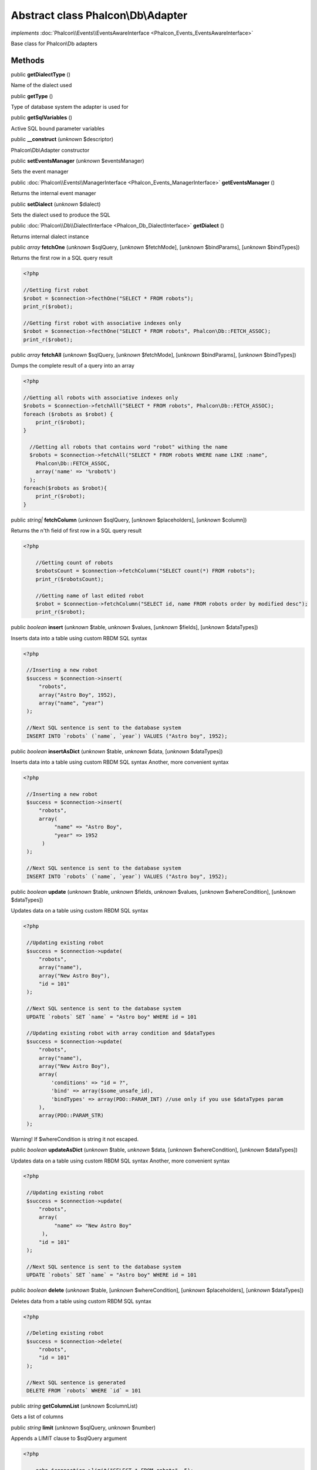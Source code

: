 Abstract class **Phalcon\\Db\\Adapter**
=======================================

*implements* :doc:`Phalcon\\Events\\EventsAwareInterface <Phalcon_Events_EventsAwareInterface>`

Base class for Phalcon\\Db adapters


Methods
-------

public  **getDialectType** ()

Name of the dialect used



public  **getType** ()

Type of database system the adapter is used for



public  **getSqlVariables** ()

Active SQL bound parameter variables



public  **__construct** (*unknown* $descriptor)

Phalcon\\Db\\Adapter constructor



public  **setEventsManager** (*unknown* $eventsManager)

Sets the event manager



public :doc:`Phalcon\\Events\\ManagerInterface <Phalcon_Events_ManagerInterface>`  **getEventsManager** ()

Returns the internal event manager



public  **setDialect** (*unknown* $dialect)

Sets the dialect used to produce the SQL



public :doc:`Phalcon\\Db\\DialectInterface <Phalcon_Db_DialectInterface>`  **getDialect** ()

Returns internal dialect instance



public *array*  **fetchOne** (*unknown* $sqlQuery, [*unknown* $fetchMode], [*unknown* $bindParams], [*unknown* $bindTypes])

Returns the first row in a SQL query result 

.. code-block:: php

    <?php

    //Getting first robot
    $robot = $connection->fecthOne("SELECT * FROM robots");
    print_r($robot);
    
    //Getting first robot with associative indexes only
    $robot = $connection->fecthOne("SELECT * FROM robots", Phalcon\Db::FETCH_ASSOC);
    print_r($robot);




public *array*  **fetchAll** (*unknown* $sqlQuery, [*unknown* $fetchMode], [*unknown* $bindParams], [*unknown* $bindTypes])

Dumps the complete result of a query into an array 

.. code-block:: php

    <?php

    //Getting all robots with associative indexes only
    $robots = $connection->fetchAll("SELECT * FROM robots", Phalcon\Db::FETCH_ASSOC);
    foreach ($robots as $robot) {
    	print_r($robot);
    }
    
      //Getting all robots that contains word "robot" withing the name
      $robots = $connection->fetchAll("SELECT * FROM robots WHERE name LIKE :name",
    	Phalcon\Db::FETCH_ASSOC,
    	array('name' => '%robot%')
      );
    foreach($robots as $robot){
    	print_r($robot);
    }




public *string|*  **fetchColumn** (*unknown* $sqlQuery, [*unknown* $placeholders], [*unknown* $column])

Returns the n'th field of first row in a SQL query result 

.. code-block:: php

    <?php

        //Getting count of robots
        $robotsCount = $connection->fetchColumn("SELECT count(*) FROM robots");
        print_r($robotsCount);
    
        //Getting name of last edited robot
        $robot = $connection->fetchColumn("SELECT id, name FROM robots order by modified desc");
        print_r($robot);




public *boolean*  **insert** (*unknown* $table, *unknown* $values, [*unknown* $fields], [*unknown* $dataTypes])

Inserts data into a table using custom RBDM SQL syntax 

.. code-block:: php

    <?php

     //Inserting a new robot
     $success = $connection->insert(
         "robots",
         array("Astro Boy", 1952),
         array("name", "year")
     );
    
     //Next SQL sentence is sent to the database system
     INSERT INTO `robots` (`name`, `year`) VALUES ("Astro boy", 1952);




public *boolean*  **insertAsDict** (*unknown* $table, *unknown* $data, [*unknown* $dataTypes])

Inserts data into a table using custom RBDM SQL syntax Another, more convenient syntax 

.. code-block:: php

    <?php

     //Inserting a new robot
     $success = $connection->insert(
         "robots",
         array(
              "name" => "Astro Boy",
              "year" => 1952
          )
     );
    
     //Next SQL sentence is sent to the database system
     INSERT INTO `robots` (`name`, `year`) VALUES ("Astro boy", 1952);




public *boolean*  **update** (*unknown* $table, *unknown* $fields, *unknown* $values, [*unknown* $whereCondition], [*unknown* $dataTypes])

Updates data on a table using custom RBDM SQL syntax 

.. code-block:: php

    <?php

     //Updating existing robot
     $success = $connection->update(
         "robots",
         array("name"),
         array("New Astro Boy"),
         "id = 101"
     );
    
     //Next SQL sentence is sent to the database system
     UPDATE `robots` SET `name` = "Astro boy" WHERE id = 101
    
     //Updating existing robot with array condition and $dataTypes
     $success = $connection->update(
         "robots",
         array("name"),
         array("New Astro Boy"),
         array(
             'conditions' => "id = ?",
             'bind' => array($some_unsafe_id),
             'bindTypes' => array(PDO::PARAM_INT) //use only if you use $dataTypes param
         ),
         array(PDO::PARAM_STR)
     );

Warning! If $whereCondition is string it not escaped.



public *boolean*  **updateAsDict** (*unknown* $table, *unknown* $data, [*unknown* $whereCondition], [*unknown* $dataTypes])

Updates data on a table using custom RBDM SQL syntax Another, more convenient syntax 

.. code-block:: php

    <?php

     //Updating existing robot
     $success = $connection->update(
         "robots",
         array(
              "name" => "New Astro Boy"
          ),
         "id = 101"
     );
    
     //Next SQL sentence is sent to the database system
     UPDATE `robots` SET `name` = "Astro boy" WHERE id = 101




public *boolean*  **delete** (*unknown* $table, [*unknown* $whereCondition], [*unknown* $placeholders], [*unknown* $dataTypes])

Deletes data from a table using custom RBDM SQL syntax 

.. code-block:: php

    <?php

     //Deleting existing robot
     $success = $connection->delete(
         "robots",
         "id = 101"
     );
    
     //Next SQL sentence is generated
     DELETE FROM `robots` WHERE `id` = 101




public *string*  **getColumnList** (*unknown* $columnList)

Gets a list of columns



public *string*  **limit** (*unknown* $sqlQuery, *unknown* $number)

Appends a LIMIT clause to $sqlQuery argument 

.. code-block:: php

    <?php

     	echo $connection->limit("SELECT * FROM robots", 5);




public *boolean*  **tableExists** (*unknown* $tableName, [*unknown* $schemaName])

Generates SQL checking for the existence of a schema.table 

.. code-block:: php

    <?php

     	var_dump($connection->tableExists("blog", "posts"));




public *boolean*  **viewExists** (*unknown* $viewName, [*unknown* $schemaName])

Generates SQL checking for the existence of a schema.view 

.. code-block:: php

    <?php

     var_dump($connection->viewExists("active_users", "posts"));




public *string*  **forUpdate** (*unknown* $sqlQuery)

Returns a SQL modified with a FOR UPDATE clause



public *string*  **sharedLock** (*unknown* $sqlQuery)

Returns a SQL modified with a LOCK IN SHARE MODE clause



public *boolean*  **createTable** (*unknown* $tableName, *unknown* $schemaName, *unknown* $definition)

Creates a table



public *boolean*  **dropTable** (*unknown* $tableName, [*unknown* $schemaName], [*unknown* $ifExists])

Drops a table from a schema/database



public *boolean*  **createView** (*unknown* $viewName, *unknown* $definition, [*unknown* $schemaName])

Creates a view



public *boolean*  **dropView** (*unknown* $viewName, [*unknown* $schemaName], [*unknown* $ifExists])

Drops a view



public *boolean*  **addColumn** (*unknown* $tableName, *unknown* $schemaName, *unknown* $column)

Adds a column to a table



public *boolean*  **modifyColumn** (*unknown* $tableName, *unknown* $schemaName, *unknown* $column)

Modifies a table column based on a definition



public *boolean*  **dropColumn** (*unknown* $tableName, *unknown* $schemaName, *unknown* $columnName)

Drops a column from a table



public *boolean*  **addIndex** (*unknown* $tableName, *unknown* $schemaName, *unknown* $index)

Adds an index to a table



public *boolean*  **dropIndex** (*unknown* $tableName, *unknown* $schemaName, *unknown* $indexName)

Drop an index from a table



public *boolean*  **addPrimaryKey** (*unknown* $tableName, *unknown* $schemaName, *unknown* $index)

Adds a primary key to a table



public *boolean*  **dropPrimaryKey** (*unknown* $tableName, *unknown* $schemaName)

Drops a table's primary key



public *boolean true*  **addForeignKey** (*unknown* $tableName, *unknown* $schemaName, *unknown* $reference)

Adds a foreign key to a table



public *boolean true*  **dropForeignKey** (*unknown* $tableName, *unknown* $schemaName, *unknown* $referenceName)

Drops a foreign key from a table



public *string*  **getColumnDefinition** (*unknown* $column)

Returns the SQL column definition from a column



public *array*  **listTables** ([*unknown* $schemaName])

List all tables on a database 

.. code-block:: php

    <?php

     	print_r($connection->listTables("blog"));




public *array*  **listViews** ([*unknown* $schemaName])

List all views on a database 

.. code-block:: php

    <?php

    print_r($connection->listViews("blog"));




public :doc:`Phalcon\\Db\\Index <Phalcon_Db_Index>` [] **describeIndexes** (*unknown* $table, [*unknown* $schema])

Lists table indexes 

.. code-block:: php

    <?php

    print_r($connection->describeIndexes('robots_parts'));




public :doc:`Phalcon\\Db\\Reference <Phalcon_Db_Reference>` [] **describeReferences** (*unknown* $table, [*unknown* $schema])

Lists table references 

.. code-block:: php

    <?php

     print_r($connection->describeReferences('robots_parts'));




public *array*  **tableOptions** (*unknown* $tableName, [*unknown* $schemaName])

Gets creation options from a table 

.. code-block:: php

    <?php

     print_r($connection->tableOptions('robots'));




public *boolean*  **createSavepoint** (*unknown* $name)

Creates a new savepoint



public *boolean*  **releaseSavepoint** (*unknown* $name)

Releases given savepoint



public *boolean*  **rollbackSavepoint** (*unknown* $name)

Rollbacks given savepoint



public :doc:`Phalcon\\Db\\AdapterInterface <Phalcon_Db_AdapterInterface>`  **setNestedTransactionsWithSavepoints** (*unknown* $nestedTransactionsWithSavepoints)

Set if nested transactions should use savepoints



public *boolean*  **isNestedTransactionsWithSavepoints** ()

Returns if nested transactions should use savepoints



public *string*  **getNestedTransactionSavepointName** ()

Returns the savepoint name to use for nested transactions



public :doc:`Phalcon\\Db\\RawValue <Phalcon_Db_RawValue>`  **getDefaultIdValue** ()

Returns the default identity value to be inserted in an identity column 

.. code-block:: php

    <?php

     //Inserting a new robot with a valid default value for the column 'id'
     $success = $connection->insert(
         "robots",
         array($connection->getDefaultIdValue(), "Astro Boy", 1952),
         array("id", "name", "year")
     );




public *boolean*  **supportSequences** ()

Check whether the database system requires a sequence to produce auto-numeric values



public *boolean*  **useExplicitIdValue** ()

Check whether the database system requires an explicit value for identity columns



public *array*  **getDescriptor** ()

Return descriptor used to connect to the active database



public *string*  **getConnectionId** ()

Gets the active connection unique identifier



public *string*  **getSQLStatement** ()

Active SQL statement in the object



public *string*  **getRealSQLStatement** ()

Active SQL statement in the object without replace bound paramters



public *array*  **getSQLBindTypes** ()

Active SQL statement in the object



